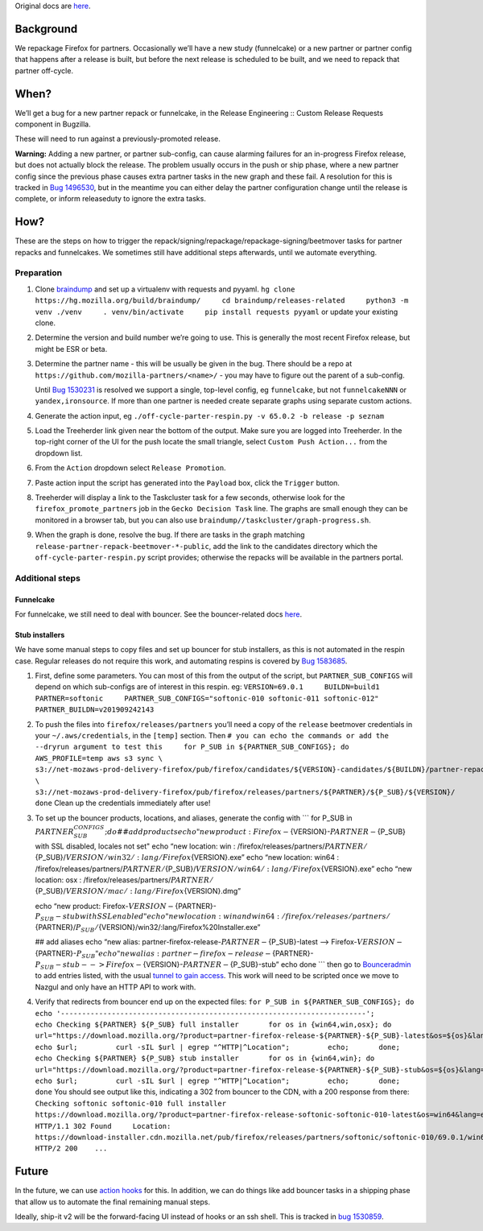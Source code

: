 Original docs are
`here <https://mana.mozilla.org/wiki/display/RelEng/Partner+Repack+Creation>`__.

Background
==========

We repackage Firefox for partners. Occasionally we’ll have a new study
(funnelcake) or a new partner or partner config that happens after a
release is built, but before the next release is scheduled to be built,
and we need to repack that partner off-cycle.

When?
=====

We’ll get a bug for a new partner repack or funnelcake, in the Release
Engineering :: Custom Release Requests component in Bugzilla.

These will need to run against a previously-promoted release.

**Warning:** Adding a new partner, or partner sub-config, can cause
alarming failures for an in-progress Firefox release, but does not
actually block the release. The problem usually occurs in the push or
ship phase, where a new partner config since the previous phase causes
extra partner tasks in the new graph and these fail. A resolution for
this is tracked in `Bug
1496530 <https://bugzilla.mozilla.org/show_bug.cgi?id=1496530>`__, but
in the meantime you can either delay the partner configuration change
until the release is complete, or inform releaseduty to ignore the extra
tasks.

How?
====

These are the steps on how to trigger the
repack/signing/repackage/repackage-signing/beetmover tasks for partner
repacks and funnelcakes. We sometimes still have additional steps
afterwards, until we automate everything.

Preparation
-----------

1. Clone `braindump <https://hg.mozilla.org/build/braindump/>`__ and set
   up a virtualenv with requests and pyyaml.
   ``hg clone https://hg.mozilla.org/build/braindump/     cd braindump/releases-related     python3 -m venv ./venv     . venv/bin/activate     pip install requests pyyaml``
   or update your existing clone.

2. Determine the version and build number we’re going to use. This is
   generally the most recent Firefox release, but might be ESR or beta.

3. Determine the partner name - this will be usually be given in the
   bug. There should be a repo at
   ``https://github.com/mozilla-partners/<name>/`` - you may have to
   figure out the parent of a sub-config.

   Until `Bug
   1530231 <https://bugzilla.mozilla.org/show_bug.cgi?id=1530231>`__ is
   resolved we support a single, top-level config, eg ``funnelcake``,
   but not ``funnelcakeNNN`` or ``yandex,ironsource``. If more than one
   partner is needed create separate graphs using separate custom
   actions.

4. Generate the action input, eg
   ``./off-cycle-parter-respin.py -v 65.0.2 -b release -p seznam``

5. Load the Treeherder link given near the bottom of the output. Make
   sure you are logged into Treeherder. In the top-right corner of the
   UI for the push locate the small triangle, select
   ``Custom Push Action...`` from the dropdown list.

6. From the ``Action`` dropdown select ``Release Promotion``.

7. Paste action input the script has generated into the ``Payload`` box,
   click the ``Trigger`` button.

8. Treeherder will display a link to the Taskcluster task for a few
   seconds, otherwise look for the ``firefox_promote_partners`` job in
   the ``Gecko Decision Task`` line. The graphs are small enough they
   can be monitored in a browser tab, but you can also use
   ``braindump//taskcluster/graph-progress.sh``.

9. When the graph is done, resolve the bug. If there are tasks in the
   graph matching ``release-partner-repack-beetmover-*-public``, add the
   link to the candidates directory which the
   ``off-cycle-parter-respin.py`` script provides; otherwise the repacks
   will be available in the partners portal.

Additional steps
----------------

Funnelcake
~~~~~~~~~~

For funnelcake, we still need to deal with bouncer. See the
bouncer-related docs
`here <https://mana.mozilla.org/wiki/display/RelEng/Partner+Repack+Creation#PartnerRepackCreation-Funnelcakebuilds>`__.

Stub installers
~~~~~~~~~~~~~~~

We have some manual steps to copy files and set up bouncer for stub
installers, as this is not automated in the respin case. Regular
releases do not require this work, and automating respins is covered by
`Bug 1583685 <https://bugzilla.mozilla.org/show_bug.cgi?id=1583685>`__.

1. First, define some parameters. You can most of this from the output
   of the script, but ``PARTNER_SUB_CONFIGS`` will depend on which
   sub-configs are of interest in this respin. eg:
   ``VERSION=69.0.1     BUILDN=build1     PARTNER=softonic     PARTNER_SUB_CONFIGS="softonic-010 softonic-011 softonic-012"     PARTNER_BUILDN=v201909242143``

2. To push the files into ``firefox/releases/partners`` you’ll need a
   copy of the ``release`` beetmover credentials in your
   ``~/.aws/credentials``, in the ``[temp]`` section. Then
   ``# you can echo the commands or add the --dryrun argument to test this     for P_SUB in ${PARTNER_SUB_CONFIGS}; do         AWS_PROFILE=temp aws s3 sync \           s3://net-mozaws-prod-delivery-firefox/pub/firefox/candidates/${VERSION}-candidates/${BUILDN}/partner-repacks/${PARTNER}/${P_SUB}/${PARTNER_BUILDN}/ \           s3://net-mozaws-prod-delivery-firefox/pub/firefox/releases/partners/${PARTNER}/${P_SUB}/${VERSION}/     done``
   Clean up the credentials immediately after use!

3. To set up the bouncer products, locations, and aliases, generate the
   config with \``\` for P_SUB in
   :math:`{PARTNER_SUB_CONFIGS}; do  ## add products  echo "new product: Firefox-`\ {VERSION}-:math:`{PARTNER}-`\ {P_SUB}
   with SSL disabled, locales not set" echo “new location: win :
   /firefox/releases/partners/:math:`{PARTNER}/`\ {P_SUB}/:math:`{VERSION}/win32/:lang/Firefox%20Setup%20`\ {VERSION}.exe”
   echo “new location: win64 :
   /firefox/releases/partners/:math:`{PARTNER}/`\ {P_SUB}/:math:`{VERSION}/win64/:lang/Firefox%20Setup%20`\ {VERSION}.exe”
   echo “new location: osx :
   /firefox/releases/partners/:math:`{PARTNER}/`\ {P_SUB}/:math:`{VERSION}/mac/:lang/Firefox%20`\ {VERSION}.dmg”

   echo “new product:
   Firefox-:math:`{VERSION}-`\ {PARTNER}-:math:`{P_SUB}-stub with SSL enabled"  echo "new location: win and win64: /firefox/releases/partners/`\ {PARTNER}/:math:`{P_SUB}/`\ {VERSION}/win32/:lang/Firefox%20Installer.exe”

   ## add aliases echo “new alias:
   partner-firefox-release-:math:`{PARTNER}-`\ {P_SUB}-latest –>
   Firefox-:math:`{VERSION}-`\ {PARTNER}-:math:`{P_SUB}"  echo "new alias: partner-firefox-release-`\ {PARTNER}-:math:`{P_SUB}-stub --> Firefox-`\ {VERSION}-:math:`{PARTNER}-`\ {P_SUB}-stub”
   echo done \``\` then go to
   `Bounceradmin <https://bounceradmin.mozilla.com/admin/>`__ to add
   entries listed, with the usual `tunnel to gain
   access <https://github.com/mozilla-releng/releasewarrior-2.0/blob/master/docs/misc-operations/accessing-bouncer.md>`__.
   This work will need to be scripted once we move to Nazgul and only
   have an HTTP API to work with.

4. Verify that redirects from bouncer end up on the expected files:
   ``for P_SUB in ${PARTNER_SUB_CONFIGS}; do       echo '------------------------------------------------------------------------';       echo Checking ${PARTNER} ${P_SUB} full installer       for os in {win64,win,osx}; do         url="https://download.mozilla.org/?product=partner-firefox-release-${PARTNER}-${P_SUB}-latest&os=${os}&lang=en-US";         echo $url;         curl -sIL $url | egrep "^HTTP|^Location";         echo;       done;       echo Checking ${PARTNER} ${P_SUB} stub installer       for os in {win64,win}; do         url="https://download.mozilla.org/?product=partner-firefox-release-${PARTNER}-${P_SUB}-stub&os=${os}&lang=en-US";         echo $url;         curl -sIL $url | egrep "^HTTP|^Location";         echo;       done;     done``
   You should see output like this, indicating a 302 from bouncer to the
   CDN, with a 200 response from there:
   ``Checking softonic softonic-010 full installer     https://download.mozilla.org/?product=partner-firefox-release-softonic-softonic-010-latest&os=win64&lang=en-US     HTTP/1.1 302 Found     Location: https://download-installer.cdn.mozilla.net/pub/firefox/releases/partners/softonic/softonic-010/69.0.1/win64/en-US/Firefox%20Setup%2069.0.1.exe     HTTP/2 200    ...``

Future
======

In the future, we can use `action
hooks <https://bugzilla.mozilla.org/show_bug.cgi?id=1415868>`__ for
this. In addition, we can do things like add bouncer tasks in a shipping
phase that allow us to automate the final remaining manual steps.

Ideally, ship-it v2 will be the forward-facing UI instead of hooks or an
ssh shell. This is tracked in `bug
1530859 <https://bugzilla.mozilla.org/show_bug.cgi?id=1530859>`__.
